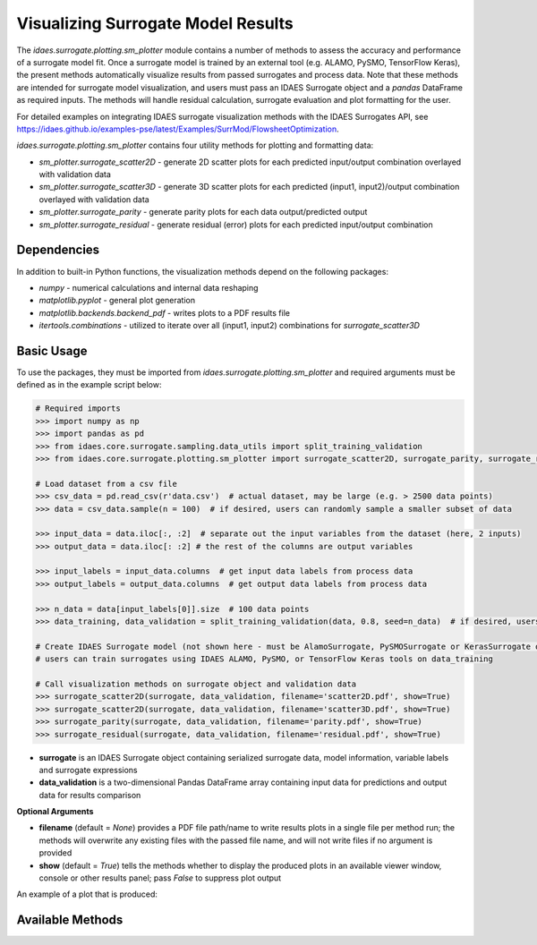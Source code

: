 Visualizing Surrogate Model Results
===================================

The *idaes.surrogate.plotting.sm_plotter* module contains a number of methods to assess the accuracy
and performance of a surrogate model fit. Once a surrogate model is trained by an external tool (e.g. ALAMO, PySMO, TensorFlow Keras), the present methods automatically visualize results from passed surrogates and process data. Note that these methods are intended for surrogate model visualization, and users must pass an IDAES Surrogate object and a *pandas* DataFrame as required inputs. The methods will handle residual calculation, surrogate evaluation and plot formatting for the user.

For detailed examples on integrating IDAES surrogate visualization methods with the IDAES Surrogates API, see https://idaes.github.io/examples-pse/latest/Examples/SurrMod/FlowsheetOptimization.

*idaes.surrogate.plotting.sm_plotter* contains four utility methods for plotting and formatting data:

* *sm_plotter.surrogate_scatter2D* - generate 2D scatter plots for each predicted input/output combination overlayed with validation data
* *sm_plotter.surrogate_scatter3D* - generate 3D scatter plots for each predicted (input1, input2)/output combination overlayed with validation data
* *sm_plotter.surrogate_parity* - generate parity plots for each data output/predicted output
* *sm_plotter.surrogate_residual* - generate residual (error) plots for each predicted input/output combination

Dependencies
------------
In addition to built-in Python functions, the visualization methods depend on the following packages:

* *numpy* - numerical calculations and internal data reshaping

* *matplotlib.pyplot* - general plot generation

* *matplotlib.backends.backend_pdf* - writes plots to a PDF results file

* *itertools.combinations* - utilized to iterate over all (input1, input2) combinations for *surrogate_scatter3D*

Basic Usage
-----------
To use the packages, they must be imported from *idaes.surrogate.plotting.sm_plotter* and required arguments must be defined as in the example script below:

.. code:: python

   # Required imports
   >>> import numpy as np
   >>> import pandas as pd
   >>> from idaes.core.surrogate.sampling.data_utils import split_training_validation
   >>> from idaes.core.surrogate.plotting.sm_plotter import surrogate_scatter2D, surrogate_parity, surrogate_residual

   # Load dataset from a csv file
   >>> csv_data = pd.read_csv(r'data.csv')  # actual dataset, may be large (e.g. > 2500 data points)
   >>> data = csv_data.sample(n = 100)  # if desired, users can randomly sample a smaller subset of data

   >>> input_data = data.iloc[:, :2]  # separate out the input variables from the dataset (here, 2 inputs)
   >>> output_data = data.iloc[: :2] # the rest of the columns are output variables

   >>> input_labels = input_data.columns  # get input data labels from process data
   >>> output_labels = output_data.columns  # get output data labels from process data

   >>> n_data = data[input_labels[0]].size  # 100 data points
   >>> data_training, data_validation = split_training_validation(data, 0.8, seed=n_data)  # if desired, users can split into training/validation datasets
   
   # Create IDAES Surrogate model (not shown here - must be AlamoSurrogate, PySMOSurrogate or KerasSurrogate object)
   # users can train surrogates using IDAES ALAMO, PySMO, or TensorFlow Keras tools on data_training
   
   # Call visualization methods on surrogate object and validation data
   >>> surrogate_scatter2D(surrogate, data_validation, filename='scatter2D.pdf', show=True)
   >>> surrogate_scatter2D(surrogate, data_validation, filename='scatter3D.pdf', show=True)
   >>> surrogate_parity(surrogate, data_validation, filename='parity.pdf', show=True)
   >>> surrogate_residual(surrogate, data_validation, filename='residual.pdf', show=True)

* **surrogate** is an IDAES Surrogate object containing serialized surrogate data, model information, variable labels and surrogate expressions
* **data_validation** is a two-dimensional Pandas DataFrame array containing input data for predictions and output data for results comparison

**Optional Arguments**

* **filename** (default = *None*) provides a PDF file path/name to write results plots in a single file per method run; the methods will overwrite any existing files with the passed file name, and will not write files if no argument is provided
* **show** (default = *True*) tells the methods whether to display the produced plots in an available viewer window, console or other results panel; pass *False* to suppress plot output

An example of a plot that is produced:

.. image:: /images/surrparity.png
    :width: 600px
    :align: center

Available Methods
------------------

.. automethod:: idaes.surrogate.plotting.sm_plotter.surrogate_scatter2D
.. automethod:: idaes.surrogate.plotting.sm_plotter.surrogate_scatter3D
.. automethod:: idaes.surrogate.plotting.sm_plotter.surrogate_parity
.. automethod:: idaes.surrogate.plotting.sm_plotter.surrogate_residual